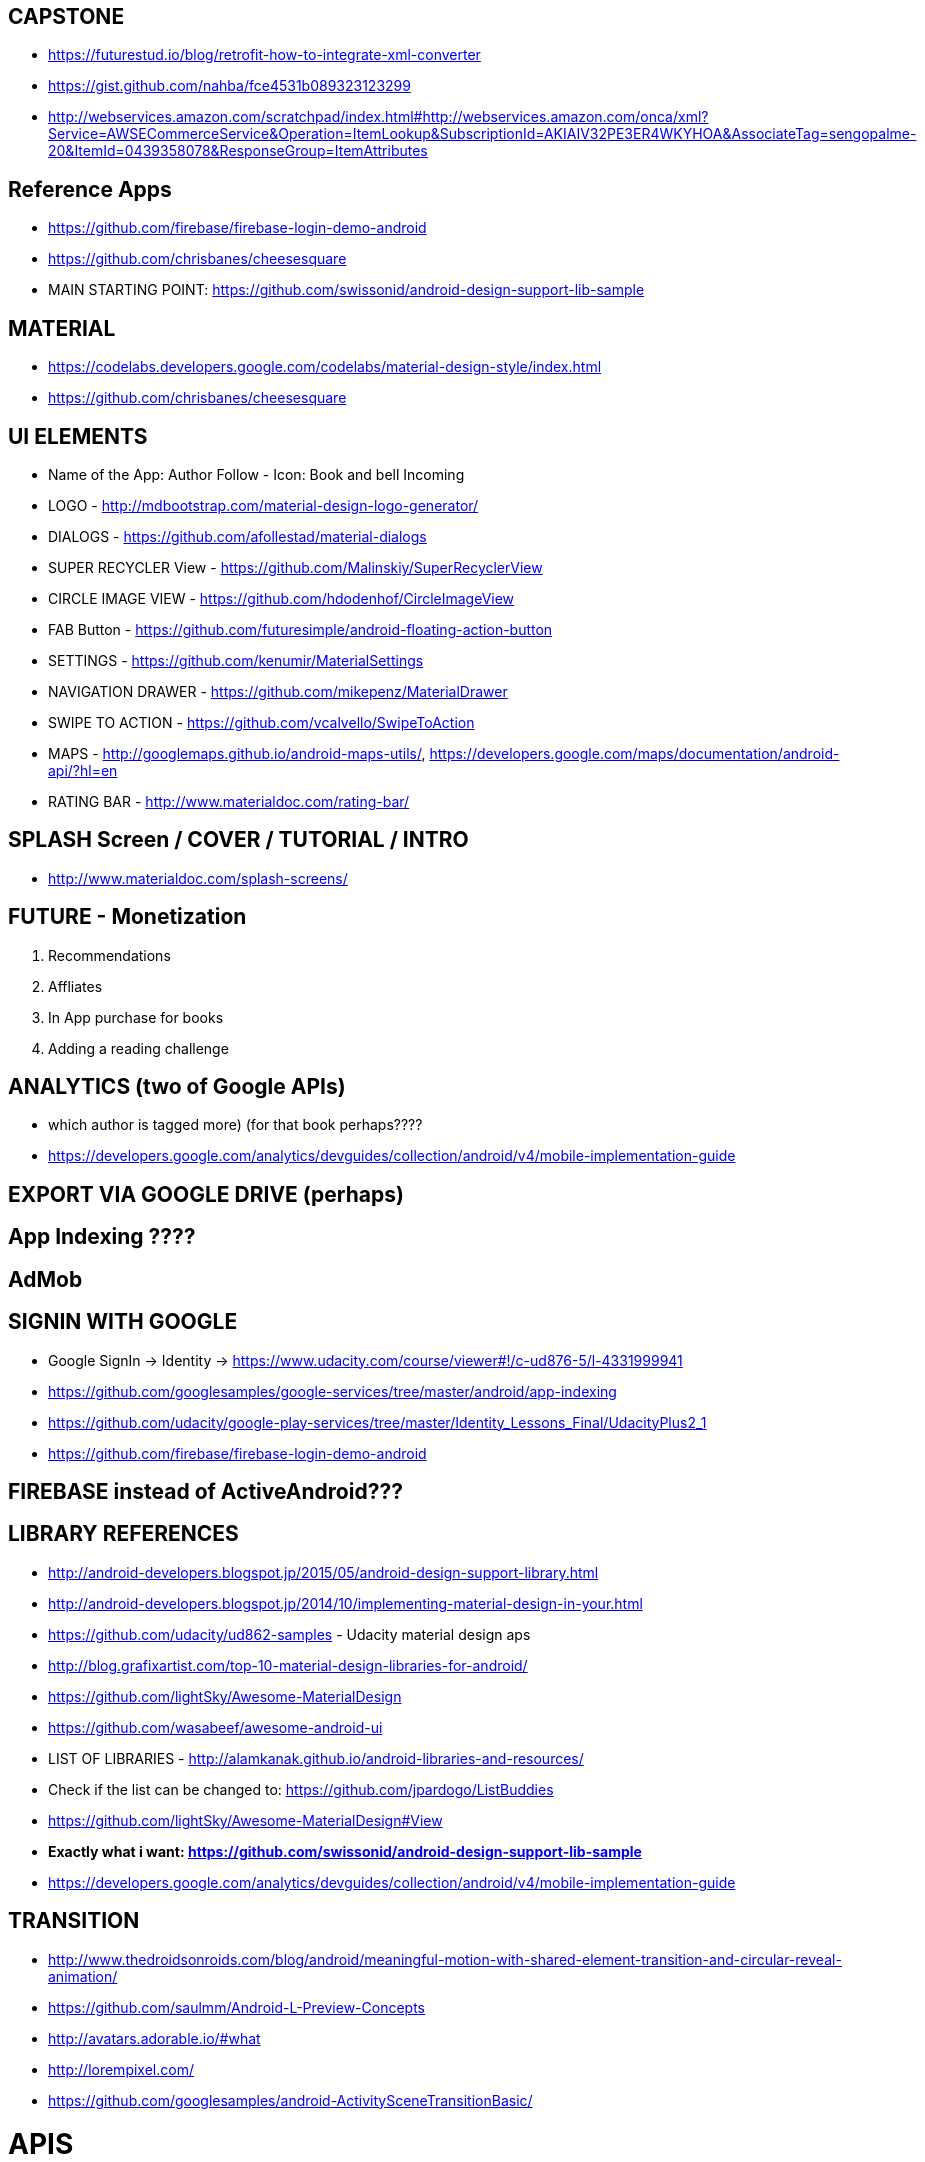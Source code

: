 == CAPSTONE
* https://futurestud.io/blog/retrofit-how-to-integrate-xml-converter
* https://gist.github.com/nahba/fce4531b089323123299
* http://webservices.amazon.com/scratchpad/index.html#http://webservices.amazon.com/onca/xml?Service=AWSECommerceService&Operation=ItemLookup&SubscriptionId=AKIAIV32PE3ER4WKYHOA&AssociateTag=sengopalme-20&ItemId=0439358078&ResponseGroup=ItemAttributes

== Reference Apps
* https://github.com/firebase/firebase-login-demo-android
* https://github.com/chrisbanes/cheesesquare
* MAIN STARTING POINT: https://github.com/swissonid/android-design-support-lib-sample

== MATERIAL
* https://codelabs.developers.google.com/codelabs/material-design-style/index.html
* https://github.com/chrisbanes/cheesesquare

== UI ELEMENTS
* Name of the App: Author Follow - Icon: Book and bell Incoming
* LOGO - http://mdbootstrap.com/material-design-logo-generator/
* DIALOGS - https://github.com/afollestad/material-dialogs
* SUPER RECYCLER View - https://github.com/Malinskiy/SuperRecyclerView
* CIRCLE IMAGE VIEW - https://github.com/hdodenhof/CircleImageView
* FAB Button - https://github.com/futuresimple/android-floating-action-button
* SETTINGS - https://github.com/kenumir/MaterialSettings
* NAVIGATION DRAWER - https://github.com/mikepenz/MaterialDrawer
* SWIPE TO ACTION - https://github.com/vcalvello/SwipeToAction
* MAPS - http://googlemaps.github.io/android-maps-utils/, https://developers.google.com/maps/documentation/android-api/?hl=en
* RATING BAR - http://www.materialdoc.com/rating-bar/

== SPLASH Screen / COVER / TUTORIAL / INTRO
* http://www.materialdoc.com/splash-screens/


== FUTURE - Monetization
1. Recommendations
2. Affliates
3. In App purchase for books
4. Adding a reading challenge

== ANALYTICS (two of Google APIs)
* which author is tagged more) (for that book perhaps????
* https://developers.google.com/analytics/devguides/collection/android/v4/mobile-implementation-guide

== EXPORT VIA GOOGLE DRIVE (perhaps)

== App Indexing ????

== AdMob

== SIGNIN WITH GOOGLE
* Google SignIn -> Identity -> https://www.udacity.com/course/viewer#!/c-ud876-5/l-4331999941
* https://github.com/googlesamples/google-services/tree/master/android/app-indexing
* https://github.com/udacity/google-play-services/tree/master/Identity_Lessons_Final/UdacityPlus2_1
* https://github.com/firebase/firebase-login-demo-android


== FIREBASE instead of ActiveAndroid???

== LIBRARY REFERENCES
* http://android-developers.blogspot.jp/2015/05/android-design-support-library.html
* http://android-developers.blogspot.jp/2014/10/implementing-material-design-in-your.html
* https://github.com/udacity/ud862-samples - Udacity material design aps
* http://blog.grafixartist.com/top-10-material-design-libraries-for-android/
* https://github.com/lightSky/Awesome-MaterialDesign
* https://github.com/wasabeef/awesome-android-ui
* LIST OF LIBRARIES - http://alamkanak.github.io/android-libraries-and-resources/
* Check if the list can be changed to: https://github.com/jpardogo/ListBuddies
* https://github.com/lightSky/Awesome-MaterialDesign#View
* *Exactly what i want: https://github.com/swissonid/android-design-support-lib-sample*
* https://developers.google.com/analytics/devguides/collection/android/v4/mobile-implementation-guide

== TRANSITION
* http://www.thedroidsonroids.com/blog/android/meaningful-motion-with-shared-element-transition-and-circular-reveal-animation/
* https://github.com/saulmm/Android-L-Preview-Concepts
* http://avatars.adorable.io/#what
* http://lorempixel.com/
* https://github.com/googlesamples/android-ActivitySceneTransitionBasic/


= APIS

=== AUTHOR DETAIL
https://www.goodreads.com/author/show/1077326?format=xml&key=We96lMbi0gpn6i9oHKd0dA

=== PREVIEW
https://developers.google.com/books/docs/overview?csw=1#data_api
Price and Preview: https://www.googleapis.com/books/v1/volumes?q=isbn:9781429985208
https://github.com/google/google-api-java-client-samples


== AUTHOR NAME SEARCH
http://isbndb.com/api/v2/docs/authors
http://authoralerts.com/autocomplete.jsp?q=Eoin
alternative - author + id static api cache


== AMAZON
Amazon Associate ID: sengopalme-20
https://affiliate-program.amazon.com/gp/associates/network/main.html
https://console.aws.amazon.com/iam/home?rw_useCurrentProtocol=1#security_credential
AWSAccessKeyId=AKIAIV32PE3ER4WKYHOA
AWSSecretKey=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

http://docs.aws.amazon.com/AWSECommerceService/latest/DG/EX_SearchingbyAuthor.html
http://docs.aws.amazon.com/AWSECommerceService/latest/DG/NewReleases.html
http://docs.aws.amazon.com/AWSECommerceService/latest/DG/rest-signature.html
http://docs.aws.amazon.com/AWSECommerceService/latest/DG/BrowseNodeIDValues.html

http://webservices.amazon.com/onca/xml?Service=AWSECommerceService&Operation=ItemSearch&SubscriptionId=AKIAIV32PE3ER4WKYHOA&AssociateTag=sengopalme-20&SearchIndex=Books&Keywords=John Grisham&ResponseGroup=Large&Sort=-publication_date&Author=John+Grisham

http://webservices.amazon.com/onca/xml?
  Service=AWSECommerceService
  &Operation=ItemSearch
  &ResponseGroup=Small
  &SearchIndex=Books
  &Author=J.K.Rowling
  &AWSAccessKeyId=[Your_AWSAccessKeyID]
  &AssociateTag=[Your_AssociateTag]
  &Timestamp=[YYYY-MM-DDThh:mm:ssZ]
  &Signature=[Request_Signature]

  Langage Restriction: http://docs.aws.amazon.com/AWSECommerceService/latest/DG/PowerSearchSyntax.html



=== ARCHIVE
  Home
     - Fab button to search for Authors - link to the Authors page
     - Search by Author Name
     - New upcoming releases (book cover grid)
     - Show recent - pin
     - click for book detail
          - book detail - add to GR - want to read
                        - add to My wish list
                        - View Author Detail
                        - Amazon link

   - My Wish list - Activity
        - List of added books (book cover grid)
        - Linkt to Book detail

  - Authors
    - Followed list with count of books (with upcoming/recent releases)
    - Author detail
    - FAB Button: Search and add author to follow list
    -

  - Recommendations
    - From Amazon or Grs
    - http://lifehacker.com/5595842/five-best-book-recommendation-services


  - Settings
    - Show Home Page as Authors or Books
    - Content refresh??
    - GoodReads Link

  -Drawer
  GoodReads in navigation drawer - use GRs to manage Want to Reads
  Authors link in drawer
  My Wish list in drawer
